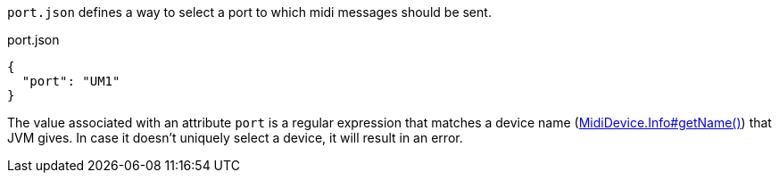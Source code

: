 `port.json` defines a way to select a port to which midi messages should be sent.

[[CONTENT]]
[source, json]
.port.json
----
{
  "port": "UM1"
}
----

The value associated with an attribute `port` is a regular expression that matches a device name (link:https://docs.oracle.com/en/java/javase/21/docs/api/java.desktop/javax/sound/midi/MidiDevice.Info.html#getName()[MidiDevice.Info#getName()]) that JVM gives.
In case it doesn't uniquely select a device, it will result in an error.
